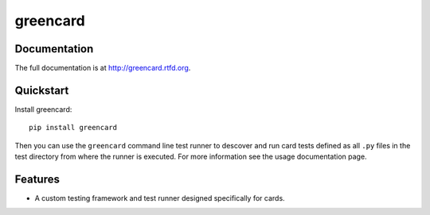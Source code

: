 =============================
greencard
=============================

.. image:: https://badge.fury.io/py/greencard.png
    :target: http://badge.fury.io/py/greencard
    
.. image:: https://travis-ci.org/Nekroze/greencard.png?branch=master
        :target: https://travis-ci.org/Nekroze/greencard

.. image:: https://pypip.in/d/greencard/badge.png
        :target: https://crate.io/packages/greencard?version=latest

Documentation
-------------

The full documentation is at http://greencard.rtfd.org.

Quickstart
----------

Install greencard::

    pip install greencard

Then you can use the ``greencard`` command line test runner to descover and run
card tests defined as all ``.py`` files in the test directory from where the
runner is executed. For more information see the usage documentation page.

Features
--------

* A custom testing framework and test runner designed specifically for cards.
